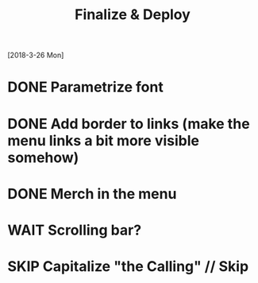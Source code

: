 #+TITLE: Finalize & Deploy
[2018-3-26 Mon]
* DONE Parametrize font
* DONE Add border to links (make the menu links a bit more visible somehow)
* DONE Merch in the menu
* WAIT Scrolling bar?
* SKIP Capitalize "the Calling" // Skip
